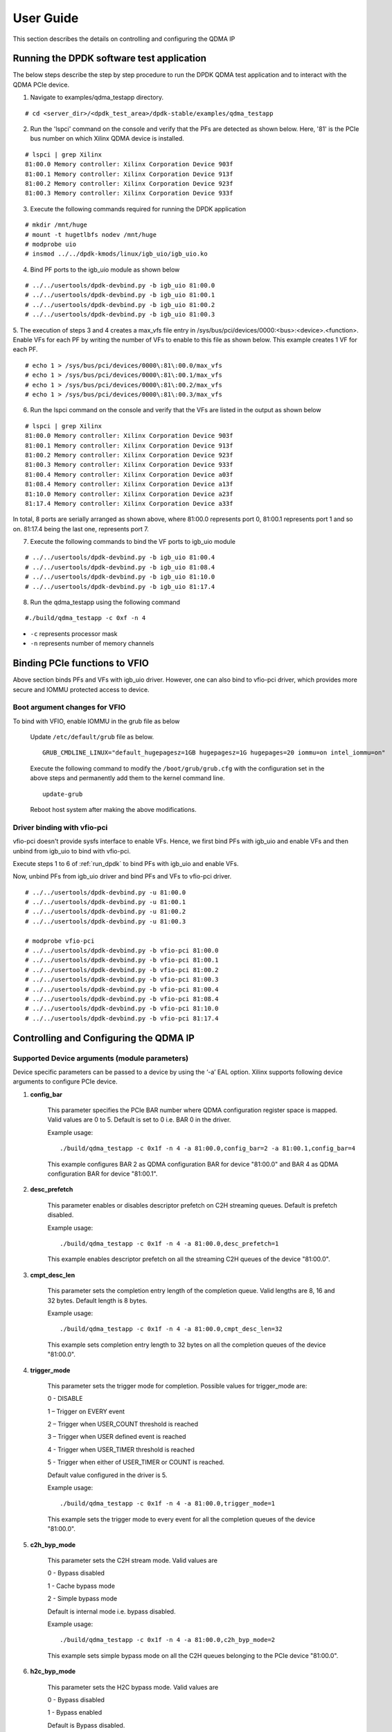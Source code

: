 User Guide
==========

This section describes the details on controlling and configuring the QDMA IP

.. _run_dpdk:

Running the DPDK software test application
------------------------------------------

The below steps describe the step by step procedure to run the DPDK QDMA test
application and to interact with the QDMA PCIe device.

1. Navigate to examples/qdma_testapp directory.

::

	# cd <server_dir>/<dpdk_test_area>/dpdk-stable/examples/qdma_testapp

2. Run the 'lspci' command on the console and verify that the PFs are detected as shown below. Here, '81' is the PCIe bus number on which Xilinx QDMA device is installed.

::

	# lspci | grep Xilinx
	81:00.0 Memory controller: Xilinx Corporation Device 903f
	81:00.1 Memory controller: Xilinx Corporation Device 913f
	81:00.2 Memory controller: Xilinx Corporation Device 923f
	81:00.3 Memory controller: Xilinx Corporation Device 933f

3. Execute the following commands required for running the DPDK application

::

	# mkdir /mnt/huge
	# mount -t hugetlbfs nodev /mnt/huge
	# modprobe uio
	# insmod ../../dpdk-kmods/linux/igb_uio/igb_uio.ko

4. Bind PF ports to the igb_uio module as shown below

::

	# ../../usertools/dpdk-devbind.py -b igb_uio 81:00.0
	# ../../usertools/dpdk-devbind.py -b igb_uio 81:00.1
	# ../../usertools/dpdk-devbind.py -b igb_uio 81:00.2
	# ../../usertools/dpdk-devbind.py -b igb_uio 81:00.3

5. The execution of steps 3 and 4 creates a max_vfs file entry in /sys/bus/pci/devices/0000:<bus>:<device>.<function>.
Enable VFs for each PF by writing the number of VFs to enable to this file as shown below.
This example creates 1 VF for each PF.

::

	# echo 1 > /sys/bus/pci/devices/0000\:81\:00.0/max_vfs
	# echo 1 > /sys/bus/pci/devices/0000\:81\:00.1/max_vfs
	# echo 1 > /sys/bus/pci/devices/0000\:81\:00.2/max_vfs
	# echo 1 > /sys/bus/pci/devices/0000\:81\:00.3/max_vfs

6. Run the lspci command on the console and verify that the VFs are listed in the output as shown below

::

	# lspci | grep Xilinx
	81:00.0 Memory controller: Xilinx Corporation Device 903f
	81:00.1 Memory controller: Xilinx Corporation Device 913f
	81:00.2 Memory controller: Xilinx Corporation Device 923f
	81:00.3 Memory controller: Xilinx Corporation Device 933f
	81:00.4 Memory controller: Xilinx Corporation Device a03f
	81:08.4 Memory controller: Xilinx Corporation Device a13f
	81:10.0 Memory controller: Xilinx Corporation Device a23f
	81:17.4 Memory controller: Xilinx Corporation Device a33f

In total, 8 ports are serially arranged as shown above,
where 81:00.0 represents port 0, 81:00.1 represents port 1 and so on.
81:17.4 being the last one, represents port 7.

7. Execute the following commands to bind the VF ports to igb_uio module

::

	# ../../usertools/dpdk-devbind.py -b igb_uio 81:00.4
	# ../../usertools/dpdk-devbind.py -b igb_uio 81:08.4
	# ../../usertools/dpdk-devbind.py -b igb_uio 81:10.0
	# ../../usertools/dpdk-devbind.py -b igb_uio 81:17.4

8. Run the qdma_testapp using the following command

::

	#./build/qdma_testapp -c 0xf -n 4

- ``-c`` represents processor mask
- ``-n`` represents number of memory channels

Binding PCIe functions to VFIO
------------------------------

Above section binds PFs and VFs with igb_uio driver. However, one can also bind to vfio-pci driver, which provides more secure and IOMMU protected access to device.

Boot argument changes for VFIO
^^^^^^^^^^^^^^^^^^^^^^^^^^^^^^

To bind with VFIO, enable IOMMU in the grub file as below

	Update ``/etc/default/grub`` file as below.

	::

		GRUB_CMDLINE_LINUX="default_hugepagesz=1GB hugepagesz=1G hugepages=20 iommu=on intel_iommu=on"

	Execute the following command to modify the ``/boot/grub/grub.cfg`` with the configuration set in the above steps and permanently add them to the kernel command line.

	::

		update-grub

	Reboot host system after making the above modifications.


Driver binding with vfio-pci
^^^^^^^^^^^^^^^^^^^^^^^^^^^^

vfio-pci doesn't provide sysfs interface to enable VFs. Hence, we first bind PFs with igb_uio and enable VFs and then unbind from igb_uio to bind with vfio-pci.

Execute steps 1 to 6 of :ref:`run_dpdk` to bind PFs with igb_uio and enable VFs.

Now, unbind PFs from igb_uio driver and bind PFs and VFs to vfio-pci driver.

::

	# ../../usertools/dpdk-devbind.py -u 81:00.0
	# ../../usertools/dpdk-devbind.py -u 81:00.1
	# ../../usertools/dpdk-devbind.py -u 81:00.2
	# ../../usertools/dpdk-devbind.py -u 81:00.3

	# modprobe vfio-pci
	# ../../usertools/dpdk-devbind.py -b vfio-pci 81:00.0
	# ../../usertools/dpdk-devbind.py -b vfio-pci 81:00.1
	# ../../usertools/dpdk-devbind.py -b vfio-pci 81:00.2
	# ../../usertools/dpdk-devbind.py -b vfio-pci 81:00.3
	# ../../usertools/dpdk-devbind.py -b vfio-pci 81:00.4
	# ../../usertools/dpdk-devbind.py -b vfio-pci 81:08.4
	# ../../usertools/dpdk-devbind.py -b vfio-pci 81:10.0
	# ../../usertools/dpdk-devbind.py -b vfio-pci 81:17.4



Controlling and Configuring the QDMA IP
---------------------------------------

Supported Device arguments (module parameters)
^^^^^^^^^^^^^^^^^^^^^^^^^^^^^^^^^^^^^^^^^^^^^^

Device specific parameters can be passed to a device by using the ‘-a’ EAL option.
Xilinx supports following device arguments to configure PCIe device.

1. **config_bar**

	This parameter specifies the PCIe BAR number where QDMA configuration register space is mapped.
	Valid values are 0 to 5. Default is set to 0 i.e. BAR 0 in the driver.

	Example usage:

	::

	./build/qdma_testapp -c 0x1f -n 4 -a 81:00.0,config_bar=2 -a 81:00.1,config_bar=4

	This example configures BAR 2 as QDMA configuration BAR for device "81:00.0"
	and BAR 4 as QDMA configuration BAR for device "81:00.1".

2. **desc_prefetch**

	This parameter enables or disables descriptor prefetch on C2H streaming queues.
	Default is prefetch disabled.

	Example usage:

	::

	./build/qdma_testapp -c 0x1f -n 4 -a 81:00.0,desc_prefetch=1

	This example enables descriptor prefetch on all the streaming C2H queues of
	the device "81:00.0".

3. **cmpt_desc_len**

	This parameter sets the completion entry length of the completion queue.
	Valid lengths are 8, 16 and 32 bytes. Default length is 8 bytes.

	Example usage:

	::

	./build/qdma_testapp -c 0x1f -n 4 -a 81:00.0,cmpt_desc_len=32

	This example sets completion entry length to 32 bytes on all the completion queues
	of the device "81:00.0".

4. **trigger_mode**

	This parameter sets the trigger mode for completion. Possible values for trigger_mode are:

	0 - DISABLE

	1 – Trigger on EVERY event

	2 – Trigger when USER_COUNT threshold is reached

	3 – Trigger when USER defined event is reached

	4 - Trigger when USER_TIMER threshold is reached

	5 - Trigger when either of USER_TIMER or COUNT is reached.

	Default value configured in the driver is 5.

	Example usage:

	::

	./build/qdma_testapp -c 0x1f -n 4 -a 81:00.0,trigger_mode=1

	This example sets the trigger mode to every event for all the
	completion queues of the device "81:00.0".

5. **c2h_byp_mode**

	This parameter sets the C2H stream mode. Valid values are

	0 - Bypass disabled

	1 - Cache bypass mode

	2 - Simple bypass mode

	Default is internal mode i.e. bypass disabled.

	Example usage:

	::

	./build/qdma_testapp -c 0x1f -n 4 -a 81:00.0,c2h_byp_mode=2

	This example sets simple bypass mode on all the C2H queues belonging to the
	PCIe device "81:00.0".

6. **h2c_byp_mode**

	This parameter sets the H2C bypass mode. Valid values are

	0 - Bypass disabled

	1 - Bypass enabled

	Default is Bypass disabled.

	Example usage:

	::

	./build/qdma_testapp -c 0x1f -n 4 -a 81:00.0,h2c_byp_mode=1

	This example sets bypass mode on all the H2C queues belonging to the
	PCIe device "81:00.0".


CLI support in qdma_testapp
^^^^^^^^^^^^^^^^^^^^^^^^^^^

Sample log of the qdma_testapp execution is given below.
After running the qdma_testapp, command line prompt appears on the console as shown below.

::

	#./build/qdma_testapp -c 0xf -n 4
	QDMA testapp rte eal init...
	EAL: Detected 8 lcore(s)
	EAL: Probing VFIO support...
	EAL: PCI device 0000:81:00.0 on NUMA socket -1
	EAL: probe driver: 10ee:903f net_qdma
	EAL: PCI device 0000:81:00.1 on NUMA socket -1
	EAL: probe driver: 10ee:913f net_qdma
	EAL: PCI device 0000:81:00.2 on NUMA socket -1
	EAL: probe driver: 10ee:923f net_qdma
	EAL: PCI device 0000:81:00.3 on NUMA socket -1
	EAL: probe driver: 10ee:933f net_qdma
	EAL: PCI device 0000:81:00.4 on NUMA socket -1
	EAL: probe driver: 10ee:a03f net_qdma
	EAL: PCI device 0000:81:08.4 on NUMA socket -1
	EAL: probe driver: 10ee:a13f net_qdma
	EAL: PCI device 0000:81:10.0 on NUMA socket -1
	EAL: probe driver: 10ee:a23f net_qdma
	EAL: PCI device 0000:81:17.4 on NUMA socket -1
	EAL: probe driver: 10ee:a33f net_qdma
	Ethernet Device Count: 8
	Logical Core Count: 4
	xilinx-app>

Commands supported by the qdma_testapp CLI
++++++++++++++++++++++++++++++++++++++++++

1. **port_init**

	This command assigns queues to the port, sets up required resources for the queues, and prepares queues for data processing.
	Format for this commad is:

	::

		port_init <port-id> <num-queues> <num-st-queues> <ring-depth> <pkt-buff-size>

	**port-id** represents a logical numbering for PCIe functions in the order they are bind to ``igb_uio`` driver.
	The first PCIe function that is bound has port id as 0.

	**num-queues** represents the total number of queues to be assigned to the port

	**num-st-queues** represents the total number of queues to be configured in streaming mode.
	This implies that the (num-queues - num-st-queues) number of queues has to be configured in memory mapped mode.

	**ring-depth** represents the number of entries in C2H and H2C descriptor rings of each queue of the port

	**pkt-buff-size** represents the size of the data that a single C2H or H2C descriptor can support

	Example usage:

	::

		port_init 1 32 16 1024 4096

	This example initializes Port 1 with first 16 queues in streaming mode and remaining 16 queues in memory mapped mode.
	Number of C2H and H2C descriptor ring depth is set to 1024 and data buffer of 4KB supported by each descriptor.

2. **port_close**

	This command frees up all the allocated resources and removes the queues associated with the port.
	Format for this commad is:

	::

		port_close <port-id>

	**port-id** represents a logical numbering for PCIe functions in the order they are bind to ``igb_uio`` driver.
	The first PCIe function that is bound has port id as 0.

	Example usage:

	::

		port_close 0

	This example closes the port 0. Port 0 can again be re-initialized with `port_init` command after `port_close` command.

3. **port_reset**

	This command resets the DPDK port. This command is supported for VF port only.
	This command closes the port and re-initializes it with the values provided in this command.
	Format for this commad is:

	::

		port_reset <port-id> <num-queues> <num-st-queues> <ring-depth> <pkt-buff-size>

	**port-id** represents a logical numbering for PCIe functions in the order they are bind to ``igb_uio`` driver.
	The first PCIe function that is bound has port id as 0.

	**num-queues** represents the total number of queues to be assigned to the port

	**num-st-queues** represents the total number of queues to be configured in streaming mode.
	This implies that the (num-queues - num-st-queues) number of queues has to be configured in memory mapped mode.

	**ring-depth** represents the number of entries in C2H and H2C descriptor rings of each queue of the port

	**pkt-buff-size** represents the size of the data that a single C2H or H2C descriptor can support

	Example usage:

	::

		port_reset 4 32 16 1024 4096

	This example command resets the port 4 and re-initializes it with first 16 queues in streaming mode and
	remaining 16 queues in memory mapped mode. Number of C2H and H2C descriptor ring depth is set to 1024
	and data buffer of 4KB supported by each descriptor.

4. **port_remove**

	This command frees up all the resources allocated for the port and removes the port from application use.
	User will need to restart the application to use the port again.
	Format for this commad is:

	::

		port_remove <port-id>

	**port-id** represents a logical numbering for PCIe functions in the order they are bind to ``igb_uio`` driver.
	The first PCIe function that is bound has port id as 0.

	Example usage:

	::

		port_remove 4

	This example removes the port 4. Restart the application to use port 4 again.

5. **dma_to_device**

	This command is used to DMA the data from host to card.
	Format for this commad is:

	::

		dma_to_device <port-id> <num-queues> <input-filename> <dst-addr> <size> <iterations>

	**port-id** represents a logical numbering for PCIe functions in the order they are bind to ``igb_uio`` driver.
	The first PCIe function that is bound has port id as 0.

	**num-queues** represents the total number of queues to use for transmitting the data

	**input-filename** represents the path to a valid binary data file, contents of which needs to be DMA'ed

	**dst-addr** represents the destination address (offset) in the card to where DMA should be done in memory mapped mode.
	This field is ignored for streaming mode queues.

	**size** represents the amount of data in bytes that needs to be transmitted to the card from the given input file.
	Data will be segmented across queues such that the total data transferred to the card is `size` amount

	**iterations** represents the number of loops to repeat the same DMA transfer

	Example usage:

	::

		dma_to_device 0 2048 mm_datafile_1MB.bin 0 524288 0

	This example segments the (524288) bytes from the mm_datafile_1MB.bin file equally to 2048 queues
	and transmits the segmented data on each queue starting at destination BRAM offset 0 for 1st queue,
	offset (1*524288)/2048 for 2nd queue, and so on.

6. **dma_from_device**

	This command is used to DMA the data from card to host.
	Format for this commad is:

	::

		dma_from_device <port-id> <num-queues> <output-filename> <src-addr> <size> <iterations>

	**port-id** represents a logical numbering for PCIe functions in the order they are bind to ``igb_uio`` driver.
	The first PCIe function that is bound has port id as 0.

	**num-queues** represents the total number of queues to use to receive the data

	**output-filename** represents the path to output file to dump the received data

	**src-addr** represents the source address (offset) in the card from where DMA should be done in memory mapped mode.
	This field is ignored for streaming mode queues.

	**size** represents the amount of data in bytes that needs to be received from the card.
	Data will be segmented across queues such that the total data transferred from the card is `size` amount

	**iterations** represents the number of loops to repeat the same DMA transfer

	Example usage:

	::

		dma_from_device 0 2048 port0_qcount2048_size524288.bin 0 524288 0

	This example receives 524288 bytes from 2048 queues and writes to port0_qcount2048_size524288.bin file.
	1st queue receives (524288/2048) bytes of data from BRAM offset 0,
	2nd queue receives (524288/2048) bytes of data from BRAM offset (1*524288)/2048, and so on.

7. **reg_read**

	This command is used to read the specified register.
	Format for this commad is:

	::

		reg_read <port-id> <bar-num> <address>

	**port-id** represents a logical numbering for PCIe functions in the order they are bind to ``igb_uio`` driver.
	The first PCIe function that is bound has port id as 0.

	**bar-num** represents the PCIe BAR where the register is located and this input value should be a decimal value in the range 0-5

	**address** represents offset of the register in the PCIe BAR `bar-num`

8. **reg_write**

	This command is used to write a 32-bit value to the specified register.
	Format for this commad is:

	::

		reg_write <port-id> <bar-num> <address> <value>

	**port-id** represents a logical numbering for PCIe functions in the order they are bind to ``igb_uio`` driver.
	The first PCIe function that is bound has port id as 0.

	**bar-num** represents the PCIe BAR where the register is located and this input value should be a decimal value in the range 0-5

	**address** represents offset of the register in the PCIe BAR `bar-num`

	**value** represents the value to be written at the register offset `address`

9. **reg_dump**

	This command dumps important QDMA registers values of the given port on console.
	Format for this commad is:

	::

		reg_dump <port-id>

	**port-id** represents a logical numbering for PCIe functions in the order they are bind to ``igb_uio`` driver.
	The first PCIe function that is bound has port id as 0.

10. **reg_info_read**

	This command reads the field info for the specified number of registers of the given port on console.
	Format for this commad is:

	::

		reg_info_read <port-id> <reg-addr> <num-regs>

	**port-id** represents a logical numbering for PCIe functions in the order they are bind to ``igb_uio`` driver.
	The first PCIe function that is bound has port id as 0.

	**reg-addr** represents offset of the register in the PCIe BAR `bar-num`

	**rum-regs** represents number of registers to read

11. **queue_dump**

	This command dumps the queue context of the specified queue number of the given port.
	Format for this commad is:

	::

		queue_dump <port-id> <queue-id>

	**port-id** represents a logical numbering for PCIe functions in the order they are bind to ``igb_uio`` driver.
	The first PCIe function that is bound has port id as 0.

	**queue-id** represents the queue number relative to the port, whose context information needs to be logged

12. **desc_dump**

	This command dumps the descriptors of the C2H and H2C rings of the specified queue number of the given port.
	Format for this commad is:

	::

		desc_dump <port-id> <queue-id>

	**port-id** represents a logical numbering for PCIe functions in the order they are bind to ``igb_uio`` driver.
	The first PCIe function that is bound has port id as 0.

	**queue-id** represents the queue number relative to the port, whose C2H and H2C ring descriptors needs to be dumped

13. **load_cmds**

	This command executes the list of CLI commands from the given file.
	Format for this commad is:

	::

		load_cmds <file_name>

	**file_name** represents path to a valid file containing list of above described CLI commands to be executed in sequence.

14. **help**

	This command dumps the help menu with supported commands and their format.
	Format for this commad is:

	::

		help

15. **ctrl+d**

	The keyboard keys ``Ctrl`` and ``D`` when pressed together quits the application.


Virtual Machine (VM) execution and test
---------------------------------------
Assuming that the VM image has been created with the settings outlined in Table :ref:`guest_system_cfg`, follow below steps to execute qdma_testapp on VM.

1. 	On host system, update ``/etc/default/grub`` file as below to enable IOMMU.

	::

		GRUB_CMDLINE_LINUX="default_hugepagesz=1GB hugepagesz=1G hugepages=20 iommu=on intel_iommu=pt"

	Execute the following command to modify the ``/boot/grub/grub.cfg`` with the configuration set in the above step and permanently add them to the kernel command line.

	::

		update-grub

	Reboot host system after making the above modifications.

2. On the host system, insert igb_uio driver and bind the PFs with the igb_uio driver

3. Enable VF(s) on host system by writing the number of VF(s) to enable in ``max_vfs`` file under ``/sys/bus/pci/devices/0000:<bus>:<device>.<function>``.

	::

		# echo 1 > /sys/bus/pci/devices/0000\:81\:00.0/max_vfs

	``lspci`` should now show new entry for VF

	::

		81:00.4 Memory controller: Xilinx Corporation Device a03f

4. Start qdma_testapp application on host system

5. Start the VM using below command by attaching the VF (81:00.4 in this example)

	::

		qemu-system-x86_64 -cpu host -enable-kvm -m 15360 -smp sockets=1,cores=10 -hda <vm_image.qcow2>
		-device e1000,netdev=net0 -netdev user,id=net0,hostfwd=tcp::5556-:22 -device vfio-pci,host=81:00.4 -vnc :5556 &

6. Copy the DPDK source code in VM by executing below command from VM.

	::

		scp -r <username>@<host_ip>:<dpdk_sources> <dpdk_copy_path_in_vm>

7. Once the VM is launched, execute steps as outlined in section :ref:`build_dpdk` to build DPDK on VM

8. Bind the VF device in VM to igb_uio driver and execute qdma_testapp in VM as outlined in section :ref:`run_dpdk`.

Executing with vfio-pci driver in VM using QEMU
^^^^^^^^^^^^^^^^^^^^^^^^^^^^^^^^^^^^^^^^^^^^^^^

Follow below steps on Host side before attaching VFs to QEMU.

1. Find the Vendor Id (e.g. 10ee) and Device Id (e.g. a03f, a13f) of the VFs being attached to VM using ``lspci`` command.
Add the Vendor Id and Device Id to vfio-pci and bind the VFs to vfio-pci as below

::

	echo "10ee a03f" > /sys/bus/pci/drivers/vfio-pci/new_id
	echo 0000:81:00.4 > /sys/bus/pci/devices/0000:81:00.4/driver/unbind
	echo 0000:81:00.4 > /sys/bus/pci/drivers/vfio-pci/bind

	echo "10ee a13f" > /sys/bus/pci/drivers/vfio-pci/new_id
	echo 0000:81:08.4 > /sys/bus/pci/devices/0000:81:08.4/driver/unbind
	echo 0000:81:08.4 > /sys/bus/pci/drivers/vfio-pci/bind

2. Attach the VFs (here, 81:00.4 and 81:08.4) to VM via vfio-pci using QEMU with below command.

::

		qemu-system-x86_64 -cpu host -enable-kvm -m 15360 -smp sockets=1,cores=10 -hda <vm_image.qcow2>
		-device e1000,netdev=net0 -netdev user,id=net0,hostfwd=tcp::5556-:22 -device vfio-pci,host=81:00.4 -device vfio-pci,host=81:08.4 -vnc :5556 &


Follow below steps inside VM to bind the functions with vfio-pci

1. Once the VM is launched, execute steps as outlined in section :ref:`build_dpdk` to build DPDK on VM

2. Enable ``noiommu`` mode to support vfio-pci driver in VM as there won't be physical IOMMU device present inside VM

::

	modprobe vfio-pci
	echo 1 > /sys/module/vfio/parameters/enable_unsafe_noiommu_mode

3. Bind the VF device in VM to vfio-pci driver and execute qdma_testapp in VM as outlined in section :ref:`run_dpdk`.
